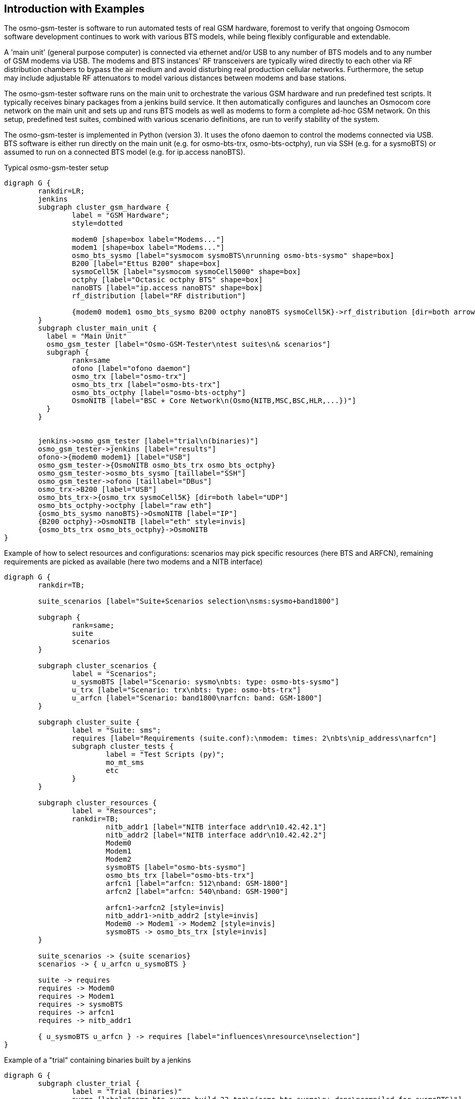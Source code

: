 == Introduction with Examples

The osmo-gsm-tester is software to run automated tests of real GSM hardware,
foremost to verify that ongoing Osmocom software development continues to work
with various BTS models, while being flexibly configurable and extendable.

A 'main unit' (general purpose computer) is connected via ethernet and/or USB to
any number of BTS models and to any number of GSM modems via USB. The modems
and BTS instances' RF transceivers are typically wired directly to each other
via RF distribution chambers to bypass the air medium and avoid disturbing real
production cellular networks. Furthermore, the setup may include adjustable RF
attenuators to model various distances between modems and base stations.

The osmo-gsm-tester software runs on the main unit to orchestrate the various
GSM hardware and run predefined test scripts. It typically receives binary
packages from a jenkins build service. It then automatically configures and
launches an Osmocom core network on the main unit and sets up and runs BTS
models as well as modems to form a complete ad-hoc GSM network. On this setup,
predefined test suites, combined with various scenario definitions, are run to
verify stability of the system.

The osmo-gsm-tester is implemented in Python (version 3). It uses the ofono
daemon to control the modems connected via USB. BTS software is either run
directly on the main unit (e.g. for osmo-bts-trx, osmo-bts-octphy), run via SSH
(e.g. for a sysmoBTS) or assumed to run on a connected BTS model (e.g. for
ip.access nanoBTS).

.Typical osmo-gsm-tester setup
[graphviz]
----
digraph G {
	rankdir=LR;
	jenkins
	subgraph cluster_gsm_hardware {
		label = "GSM Hardware";
		style=dotted

		modem0 [shape=box label="Modems..."]
		modem1 [shape=box label="Modems..."]
		osmo_bts_sysmo [label="sysmocom sysmoBTS\nrunning osmo-bts-sysmo" shape=box]
		B200 [label="Ettus B200" shape=box]
		sysmoCell5K [label="sysmocom sysmoCell5000" shape=box]
		octphy [label="Octasic octphy BTS" shape=box]
		nanoBTS [label="ip.access nanoBTS" shape=box]
		rf_distribution [label="RF distribution"]

		{modem0 modem1 osmo_bts_sysmo B200 octphy nanoBTS sysmoCell5K}->rf_distribution [dir=both arrowhead="curve" arrowtail="curve"]
	}
	subgraph cluster_main_unit {
	  label = "Main Unit"
	  osmo_gsm_tester [label="Osmo-GSM-Tester\ntest suites\n& scenarios"]
	  subgraph {
		rank=same
		ofono [label="ofono daemon"]
		osmo_trx [label="osmo-trx"]
		osmo_bts_trx [label="osmo-bts-trx"]
		osmo_bts_octphy [label="osmo-bts-octphy"]
		OsmoNITB [label="BSC + Core Network\n(Osmo{NITB,MSC,BSC,HLR,...})"]
	  }
	}


	jenkins->osmo_gsm_tester [label="trial\n(binaries)"]
	osmo_gsm_tester->jenkins [label="results"]
	ofono->{modem0 modem1} [label="USB"]
	osmo_gsm_tester->{OsmoNITB osmo_bts_trx osmo_bts_octphy}
	osmo_gsm_tester->osmo_bts_sysmo [taillabel="SSH"]
	osmo_gsm_tester->ofono [taillabel="DBus"]
	osmo_trx->B200 [label="USB"]
	osmo_bts_trx->{osmo_trx sysmoCell5K} [dir=both label="UDP"]
	osmo_bts_octphy->octphy [label="raw eth"]
	{osmo_bts_sysmo nanoBTS}->OsmoNITB [label="IP"]
	{B200 octphy}->OsmoNITB [label="eth" style=invis]
	{osmo_bts_trx osmo_bts_octphy}->OsmoNITB
}
----

.Example of how to select resources and configurations: scenarios may pick specific resources (here BTS and ARFCN), remaining requirements are picked as available (here two modems and a NITB interface)
[graphviz]
----
digraph G {
	rankdir=TB;

	suite_scenarios [label="Suite+Scenarios selection\nsms:sysmo+band1800"]

	subgraph {
		rank=same;
		suite
		scenarios
	}

	subgraph cluster_scenarios {
		label = "Scenarios";
		u_sysmoBTS [label="Scenario: sysmo\nbts: type: osmo-bts-sysmo"]
		u_trx [label="Scenario: trx\nbts: type: osmo-bts-trx"]
		u_arfcn [label="Scenario: band1800\narfcn: band: GSM-1800"]
	}

	subgraph cluster_suite {
		label = "Suite: sms";
		requires [label="Requirements (suite.conf):\nmodem: times: 2\nbts\nip_address\narfcn"]
		subgraph cluster_tests {
			label = "Test Scripts (py)";
			mo_mt_sms
			etc
		}
	}

	subgraph cluster_resources {
		label = "Resources";
		rankdir=TB;
			nitb_addr1 [label="NITB interface addr\n10.42.42.1"]
			nitb_addr2 [label="NITB interface addr\n10.42.42.2"]
			Modem0
			Modem1
			Modem2
			sysmoBTS [label="osmo-bts-sysmo"]
			osmo_bts_trx [label="osmo-bts-trx"]
			arfcn1 [label="arfcn: 512\nband: GSM-1800"]
			arfcn2 [label="arfcn: 540\nband: GSM-1900"]

			arfcn1->arfcn2 [style=invis]
			nitb_addr1->nitb_addr2 [style=invis]
			Modem0 -> Modem1 -> Modem2 [style=invis]
			sysmoBTS -> osmo_bts_trx [style=invis]
	}

	suite_scenarios -> {suite scenarios}
	scenarios -> { u_arfcn u_sysmoBTS }

	suite -> requires
	requires -> Modem0
	requires -> Modem1
	requires -> sysmoBTS
	requires -> arfcn1
	requires -> nitb_addr1

	{ u_sysmoBTS u_arfcn } -> requires [label="influences\nresource\nselection"]
}
----

.Example of a "trial" containing binaries built by a jenkins
[graphviz]
----
digraph G {
	subgraph cluster_trial {
		label = "Trial (binaries)"
		sysmo [label="osmo-bts-sysmo.build-23.tgz\n(osmo-bts-sysmo\n+ deps\ncompiled for sysmoBTS)"]
		trx [label="osmo-bts-trx.build-5.tgz\n(osmo-trx + osmo-bts-trx\n+ deps\ncompiled for main unit)"]
		nitb [label="osmo-nitb.build-42.tgz\n(osmo-nitb\n+ deps\ncompiled for main unit)"]
		checksums [label="checksums.md5"]

		checksums -> {sysmo trx nitb}
	}
}
----

=== Typical Test Script

A typical single test script (part of a suite) may look like this:

----
#!/usr/bin/env python3
from osmo_gsm_tester.test import *

nitb = suite.nitb()
bts = suite.bts()
ms_mo = suite.modem()
ms_mt = suite.modem()

print('start nitb and bts...')
nitb.bts_add(bts)
nitb.start()
bts.start()

nitb.subscriber_add(ms_mo)
nitb.subscriber_add(ms_mt)

ms_mo.connect(nitb.mcc_mnc())
ms_mt.connect(nitb.mcc_mnc())

print('waiting for modems to attach...')
wait(ms_mo.is_connected, nitb.mcc_mnc())
wait(ms_mt.is_connected, nitb.mcc_mnc())
wait(nitb.subscriber_attached, ms_mo, ms_mt)

sms = ms_mo.sms_send(ms_mt)
wait(ms_mt.sms_was_received, sms)
----

=== Resource Resolution

- A global configuration defines which hardware is connected to the
  osmo-gsm-tester main unit.
- Each suite contains a number of test scripts. The amount of resources a test
  may use is defined by the test suite's 'suite.conf'.
- Which specific modems, BTS models, NITB IP addresses etc. are made available
  to a test run is typically determined by a combination of scenario
  configurations -- or picked automatically if not.

[[resources_conf_example]]
=== Typical 'resources.conf'

A global configuration of hardware may look like below; for details, see
<<resources_conf>>.

----
ip_address:
- addr: 10.42.42.1
- addr: 10.42.42.2
- addr: 10.42.42.3

bts:
- label: sysmoBTS 1002
  type: osmo-bts-sysmo
  addr: 10.42.42.114
  band: GSM-1800

- label: octBTS 3000
  type: osmo-bts-octphy
  addr: 10.42.42.115
  band: GSM-1800
  trx_list:
  - hw_addr: 00:0c:90:32:b5:8a
    net_device: eth0.2342

- label: Ettus B210
  type: osmo-bts-trx
  addr: 10.42.42.116
  band: GSM-1800

- label: nanoBTS 1900
  type: nanobts
  addr: 10.42.42.190
  band: GSM-1900
  trx_list:
  - hw_addr: 00:02:95:00:41:b3

arfcn:
  - arfcn: 512
    band: GSM-1800
  - arfcn: 514
    band: GSM-1800

  - arfcn: 540
    band: GSM-1900
  - arfcn: 542
    band: GSM-1900

modem:
- label: m7801
  path: '/wavecom_0'
  imsi: 901700000007801
  ki: D620F48487B1B782DA55DF6717F08FF9

- label: m7802
  path: '/wavecom_1'
  imsi: 901700000007802
  ki: 47FDB2D55CE6A10A85ABDAD034A5B7B3

- label: m7803
  path: '/wavecom_2'
  imsi: 901700000007803
  ki: ABBED4C91417DF710F60675B6EE2C8D2
----

=== Typical 'suites/*/suite.conf'

The configuration that reserves a number of resources for a test suite may look
like this:

----
resources:
  ip_address:
  - times: 1
  bts:
  - times: 1
  modem:
  - times: 2
----

It may also request e.g. specific BTS models, but this is typically left to
scenario configurations.

=== Typical 'scenarios/*.conf'

For a suite as above run as-is, any available resources are picked. This may be
combined with any number of scenario definitions to constrain which specific
resources should be used, e.g.:

----
resources:
  bts:
  - type: osmo-bts-sysmo
----

Which 'ip_address' or 'modem' is used in particular doesn't really matter, so
it can be left up to the osmo-gsm-tester to pick these automatically.

Any number of such scenario configurations can be combined in the form
'<suite_name>:<scenario>+<scenario>+...', e.g. 'my_suite:sysmo+tch_f+amr'.

=== Typical Invocations

Each invocation of osmo-gsm-tester deploys a set of pre-compiled binaries for
the Osmocom core network as well as for the Osmocom based BTS models. To create
such a set of binaries, see <<trials>>.

Examples for launching test trials:

- Run the default suites (see <<default_suites>>) on a given set of binaries:

----
osmo-gsm-tester.py path/to/my-trial
----

- Run an explicit choice of 'suite:scenario' combinations:

----
osmo-gsm-tester.py path/to/my-trial -s sms:sysmo -s sms:trx -s sms:nanobts
----

- Run one 'suite:scenario' combination, setting log level to 'debug' and
  enabling logging of full python tracebacks, and also only run just the
  'mo_mt_sms.py' test from the suite, e.g. to investigate a test failure:

----
osmo-gsm-tester.py path/to/my-trial -s sms:sysmo -l dbg -T -t mo_mt
----

A test script may also be run step-by-step in a python debugger, see
<<debugging>>.

=== Resource Reservation for Concurrent Trials

While a test suite runs, the used resources are noted in a global state
directory in a reserved-resources file. This way, any number of trials may be
run consecutively without resource conflicts. Any test trial will only use
resources that are currently not reserved by any other test suite. The
reservation state is human readable.

The global state directory is protected by a file lock to allow access by
separate processes.

Also, the binaries from a trial are never installed system-wide, but are run
with a specific 'LD_LIBRARY_PATH' pointing at the trial's 'inst', so that
several trials can run consecutively without conflicting binary versions.

Once a test suite run is complete, all its reserved resources are torn down (if
the test scripts have not done so already), and the reservations are released
automatically.

If required resources are unavailable, the test trial fails. For consecutive
test trials, a test run needs to either wait for resources to become available,
or test suites need to be scheduled to make sense. (*<- TODO*)
